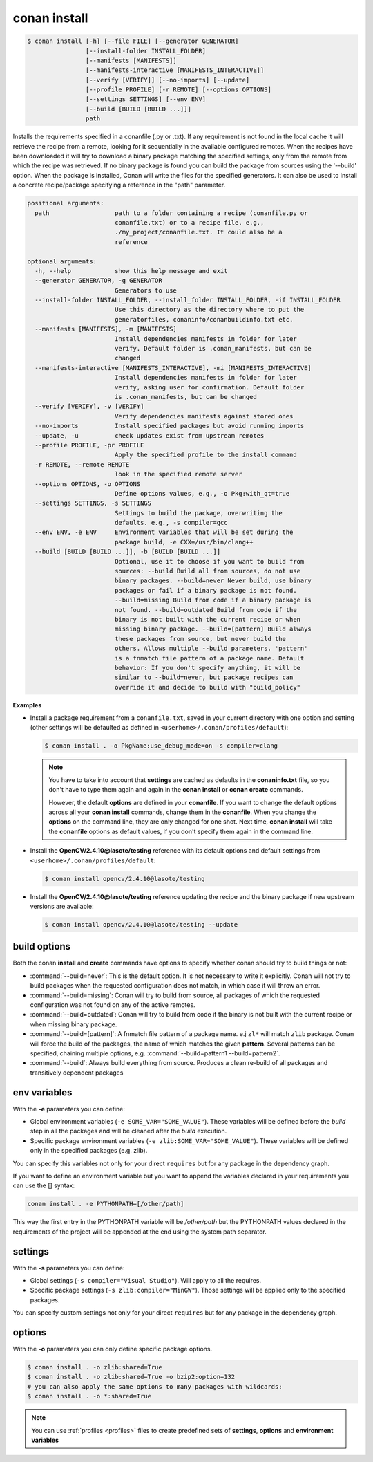 .. _conan_install_command:

conan install
=============

.. code-block:: bash

    $ conan install [-h] [--file FILE] [--generator GENERATOR]
                    [--install-folder INSTALL_FOLDER]
                    [--manifests [MANIFESTS]]
                    [--manifests-interactive [MANIFESTS_INTERACTIVE]]
                    [--verify [VERIFY]] [--no-imports] [--update]
                    [--profile PROFILE] [-r REMOTE] [--options OPTIONS]
                    [--settings SETTINGS] [--env ENV]
                    [--build [BUILD [BUILD ...]]]
                    path

Installs the requirements specified in a conanfile (.py or .txt). If any
requirement is not found in the local cache it will retrieve the recipe from a
remote, looking for it sequentially in the available configured remotes. When
the recipes have been downloaded it will try to download a binary package
matching the specified settings, only from the remote from which the recipe
was retrieved. If no binary package is found you can build the package from
sources using the '--build' option. When the package is installed, Conan will
write the files for the specified generators. It can also be used to install a
concrete recipe/package specifying a reference in the "path" parameter.

.. code-block:: bash

    positional arguments:
      path                  path to a folder containing a recipe (conanfile.py or
                            conanfile.txt) or to a recipe file. e.g.,
                            ./my_project/conanfile.txt. It could also be a
                            reference

    optional arguments:
      -h, --help            show this help message and exit
      --generator GENERATOR, -g GENERATOR
                            Generators to use
      --install-folder INSTALL_FOLDER, --install_folder INSTALL_FOLDER, -if INSTALL_FOLDER
                            Use this directory as the directory where to put the
                            generatorfiles, conaninfo/conanbuildinfo.txt etc.
      --manifests [MANIFESTS], -m [MANIFESTS]
                            Install dependencies manifests in folder for later
                            verify. Default folder is .conan_manifests, but can be
                            changed
      --manifests-interactive [MANIFESTS_INTERACTIVE], -mi [MANIFESTS_INTERACTIVE]
                            Install dependencies manifests in folder for later
                            verify, asking user for confirmation. Default folder
                            is .conan_manifests, but can be changed
      --verify [VERIFY], -v [VERIFY]
                            Verify dependencies manifests against stored ones
      --no-imports          Install specified packages but avoid running imports
      --update, -u          check updates exist from upstream remotes
      --profile PROFILE, -pr PROFILE
                            Apply the specified profile to the install command
      -r REMOTE, --remote REMOTE
                            look in the specified remote server
      --options OPTIONS, -o OPTIONS
                            Define options values, e.g., -o Pkg:with_qt=true
      --settings SETTINGS, -s SETTINGS
                            Settings to build the package, overwriting the
                            defaults. e.g., -s compiler=gcc
      --env ENV, -e ENV     Environment variables that will be set during the
                            package build, -e CXX=/usr/bin/clang++
      --build [BUILD [BUILD ...]], -b [BUILD [BUILD ...]]
                            Optional, use it to choose if you want to build from
                            sources: --build Build all from sources, do not use
                            binary packages. --build=never Never build, use binary
                            packages or fail if a binary package is not found.
                            --build=missing Build from code if a binary package is
                            not found. --build=outdated Build from code if the
                            binary is not built with the current recipe or when
                            missing binary package. --build=[pattern] Build always
                            these packages from source, but never build the
                            others. Allows multiple --build parameters. 'pattern'
                            is a fnmatch file pattern of a package name. Default
                            behavior: If you don't specify anything, it will be
                            similar to --build=never, but package recipes can
                            override it and decide to build with "build_policy"

**Examples**

- Install a package requirement from a ``conanfile.txt``, saved in your current directory with one
  option and setting (other settings will be defaulted as defined in
  ``<userhome>/.conan/profiles/default``):

  .. code-block:: bash

      $ conan install . -o PkgName:use_debug_mode=on -s compiler=clang


  .. note::

      You have to take into account that **settings** are cached as defaults in the
      **conaninfo.txt** file, so you don't have to type them again and again in the
      **conan install** or **conan create** commands.

      However, the default **options** are defined in your **conanfile**.
      If you want to change the default options across all your **conan install** commands, change
      them in the **conanfile**. When you change the **options** on the command line, they are only
      changed for one shot. Next time, **conan install** will take the **conanfile** options as
      default values, if you don't specify them again in the command line.


- Install the **OpenCV/2.4.10@lasote/testing** reference with its default options and default
  settings from ``<userhome>/.conan/profiles/default``:

  .. code-block:: bash

      $ conan install opencv/2.4.10@lasote/testing

- Install the **OpenCV/2.4.10@lasote/testing** reference updating the recipe and the binary package
  if new upstream versions are available:

  .. code-block:: bash

      $ conan install opencv/2.4.10@lasote/testing --update

.. _buildoptions:

build options
-------------

Both the conan **install** and **create** commands have options to specify whether conan should try
to build things or not:

* :command:`--build=never`: This is the default option. It is not necessary to write it explicitly.
  Conan will not try to build packages when the requested configuration does not match, in which
  case it will throw an error.
* :command:`--build=missing`: Conan will try to build from source, all packages of which the
  requested configuration was not found on any of the active remotes.
* :command:`--build=outdated`: Conan will try to build from code if the binary is not built with the
  current recipe or when missing binary package.
* :command:`--build=[pattern]`: A fnmatch file pattern of a package name. e.j ``zl*`` will match
  ``zlib`` package. Conan will force the build of the packages, the name of which matches the given
  **pattern**. Several patterns can be specified, chaining multiple options,
  e.g. :command:`--build=pattern1 --build=pattern2`.
* :command:`--build`: Always build everything from source. Produces a clean re-build of all packages
  and transitively dependent packages

env variables
-------------

With the **-e** parameters you can define:

- Global environment variables (``-e SOME_VAR="SOME_VALUE"``). These variables will be defined
  before the `build` step in all the packages and will be cleaned after the `build` execution.
- Specific package environment variables (``-e zlib:SOME_VAR="SOME_VALUE"``). These variables will
  be defined only in the specified packages (e.g. zlib).

You can specify this variables not only for your direct ``requires`` but for any package in the
dependency graph.

If you want to define an environment variable but you want to append the variables declared in your
requirements you can use the [] syntax:

.. code-block:: bash

    conan install . -e PYTHONPATH=[/other/path]

This way the first entry in the PYTHONPATH variable will be `/other/path` but the PYTHONPATH values
declared in the requirements of the project will be appended at the end using the system path
separator.

settings
--------

With the **-s** parameters you can define:

- Global settings (``-s compiler="Visual Studio"``). Will apply to all the requires.
- Specific package settings (``-s zlib:compiler="MinGW"``). Those settings will be applied only to
  the specified packages.

You can specify custom settings not only for your direct ``requires`` but for any package in the
dependency graph.

options
-------

With the **-o** parameters you can only define specific package options.

.. code-block:: bash

    $ conan install . -o zlib:shared=True
    $ conan install . -o zlib:shared=True -o bzip2:option=132
    # you can also apply the same options to many packages with wildcards:
    $ conan install . -o *:shared=True

.. note::

    You can use :ref:`profiles <profiles>` files to create predefined sets of **settings**,
    **options** and **environment variables**
